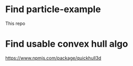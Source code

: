 * Find particle-example
  This repo
* Find usable convex hull algo
  https://www.npmjs.com/package/quickhull3d

